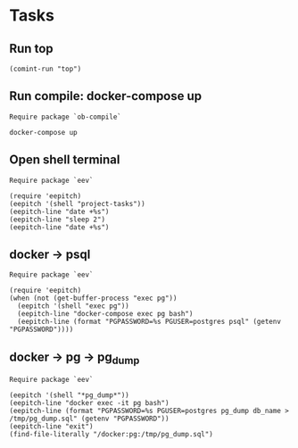 * Tasks
** Run top
#+name: Run top
#+begin_src elisp :results none
(comint-run "top")
#+end_src

** Run compile: docker-compose up
~Require package `ob-compile`~

#+name: docker-compose up
#+begin_src compile :name "docker-compose-up" :results none
docker-compose up
#+end_src

** Open shell terminal
~Require package `eev`~

#+description: Open shell and run some commands for demo
#+name: Open shell terminal
#+begin_src elisp :results none
(require 'eepitch)
(eepitch '(shell "project-tasks"))
(eepitch-line "date +%s")
(eepitch-line "sleep 2")
(eepitch-line "date +%s")
#+end_src

** docker -> psql
~Require package `eev`~
#+description: we have a postgres service and want to access psql
#+name: docker -> psql
#+begin_src elisp :results none
(require 'eepitch)
(when (not (get-buffer-process "exec pg"))
  (eepitch '(shell "exec pg"))
  (eepitch-line "docker-compose exec pg bash")
  (eepitch-line (format "PGPASSWORD=%s PGUSER=postgres psql" (getenv "PGPASSWORD"))))
#+end_src

** docker -> pg -> pg_dump
~Require package `eev`~
#+name: docker -> pg -> pg_dump
#+begin_src elisp :results none
(eepitch '(shell "*pg_dump*"))
(eepitch-line "docker exec -it pg bash")
(eepitch-line (format "PGPASSWORD=%s PGUSER=postgres pg_dump db_name > /tmp/pg_dump.sql" (getenv "PGPASSWORD"))
(eepitch-line "exit")
(find-file-literally "/docker:pg:/tmp/pg_dump.sql")

#+end_src
